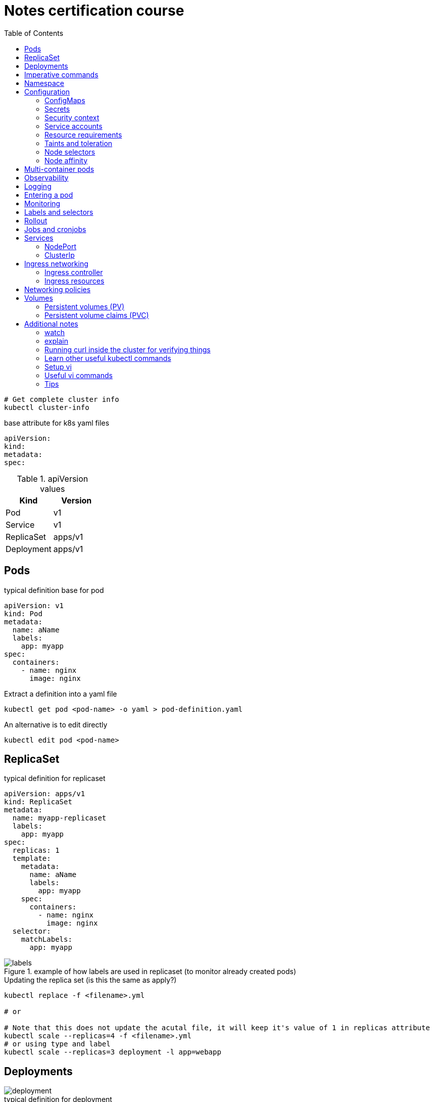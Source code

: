 = Notes certification course
:toc: left
:imagesdir: ../documentation/images/

----
# Get complete cluster info
kubectl cluster-info
----

.base attribute for k8s yaml files
[source,yaml]
----
apiVersion:
kind:
metadata:
spec:
----

.apiVersion values
|===
|Kind |Version

|Pod
|v1

|Service
|v1

|ReplicaSet
|apps/v1

|Deployment
|apps/v1

|===

== Pods

.typical definition base for pod
[source,yaml]
----
apiVersion: v1
kind: Pod
metadata:
  name: aName
  labels:
    app: myapp
spec:
  containers:
    - name: nginx
      image: nginx
----

.Extract a definition into a yaml file
----
kubectl get pod <pod-name> -o yaml > pod-definition.yaml
----

.An alternative is to edit directly
----
kubectl edit pod <pod-name>
----

== ReplicaSet

.typical definition for replicaset
[source,yaml]
----
apiVersion: apps/v1
kind: ReplicaSet
metadata:
  name: myapp-replicaset
  labels:
    app: myapp
spec:
  replicas: 1
  template:
    metadata:
      name: aName
      labels:
        app: myapp
    spec:
      containers:
        - name: nginx
          image: nginx
  selector:
    matchLabels:
      app: myapp
----

.example of how labels are used in replicaset (to monitor already created pods)
image::labels.png[]

.Updating the replica set (is this the same as apply?)
----
kubectl replace -f <filename>.yml

# or

# Note that this does not update the acutal file, it will keep it's value of 1 in replicas attribute
kubectl scale --replicas=4 -f <filename>.yml
# or using type and label
kubectl scale --replicas=3 deployment -l app=webapp
----

== Deployments

image::deployment.png[]

.typical definition for deployment
[source,yaml]
----
apiVersion: apps/v1
kind: Deployment
metadata:
  name: myapp-deployment
  labels:
    app: myapp
spec:
  replicas: 1
  template:
    metadata:
      name: aName
      labels:
        app: myapp
    spec:
      containers:
        - name: nginx
          image: nginx
  selector:
    matchLabels:
      app: myapp
----

== Imperative commands

Generate POD Manifest YAML file (-o yaml). Don't create it(--dry-run=client)::
+
----
#deprecated with generator
kubectl run --generator=run-pod/v1 redis --image=redis:alpine --dry-run=client -o yaml

kubectl run redis --image=redis:alpine --dry-run=client -o yaml
----

Generate Deployment YAML file (-o yaml). Don't create it(--dry-run=client)::
+
----
kubectl create deployment --image=nginx nginx --dry-run=client -o yaml
----

[IMPORTANT]
kubectl create deployment does not have a --replicas option.
You could first create it and then scale it using the kubectl scale command

Save it to a file - (If you need to modify or add some other details)::
+
----
kubectl create deployment --image=nginx nginx --dry-run=client -o yaml > nginx-deployment.yaml
----

Create a Service named redis-service of type ClusterIP to expose pod redis on port 6379::
+
----
kubectl expose pod redis --port=6379 --name redis-service --dry-run=client -o yaml

# or

kubectl create service clusterip redis --tcp=6379:6379 --dry-run=client -o yaml
----

Create a Service named nginx of type NodePort to expose pod nginx's port 80 on port 30080 on the nodes::
+
----
kubectl expose pod nginx --port=80 --name nginx-service --dry-run=client -o yaml

#(This will automatically use the pod's labels as selectors, but you cannot specify the node port. You have to generate a definition file and then add the node port in manually before creating the service with the pod.)

# or

kubectl create service nodeport nginx --tcp=80:80 --node-port=30080 --dry-run=client -o yaml
----

Different output types::

* `-o json` Output a JSON formatted API object.

* `-o name` Print only the resource name and nothing else.

* `-o wide` Output in the plain-text format with any additional information.

* `-o yaml` Output a YAML formatted API object.

Reference: https://kubernetes.io/docs/reference/kubectl/conventions/

https://kubernetes.io/docs/reference/kubectl/overview/

https://kubernetes.io/docs/reference/kubectl/cheatsheet/

== Namespace

.get/create in another namespace than default
[source,bash]
----
kubectl get pods --namespace=kube-system

kubectl create --namespace=kube-system -f <file>.yml
----

It is also possible to define namespace in defintion file:

[source,yaml]
----
apiVersion: v1
kind: Pod
metadata:
  name: aName
  namespace: kube-system
  labels:
    app: myapp
spec:
  containers:
    - name: nginx
      image: nginx
----

.example specifying new namespace
[source,yaml]
----
apiVersion: v1
kind: Namespace
metadata:
  name: dev
----

Then run create as usual with -f option

or the imperative way

----
kubectl create namespace dev
----

Switch between namespaces::
+
----
kubectl config set-context --current --namespace=dev
----

View in all namespaces::
+
----
kubectl get pods --all-namespaces
----

.resource quota
[source,yaml]
----
apiVersion: v1
kind: ResourceQuota
metadata:
  name: dev-quota
  namespace: dev
spec:
  hard:
    pods: "10"
    request.cpu: "4"
    request.memory: 5Gi
    limits.cpu: "10"
    limits.memory: 10Gi

----

.example of dns name when referring to service in other namespace
----
db-service.dev.svc.cluster.local
----

== Configuration

.mapping between docker command and k8s
image::docker-cmd-mapping.png[]

[NOTE]
====
Remember, you CANNOT edit specifications of an existing POD other than the below.

* spec.containers[*].image
* spec.initContainers[*].image
* spec.activeDeadlineSeconds
* spec.tolerations

So if you want to change the command or args for a running pod, you must delete and recreate it.

Examples:

. `kubectl edit pod <pod name>` (will be saved in tmp dir)
. `kubectl delete pod <pod_name>`
. `kubectl create -f <path_to_saved_tmp_file>`

Another way:

. `kubectl get pod webapp -o yaml > my-new-pod.yaml`
. `vi my-new-pod.yaml`
. `kubectl delete pod <pod_name>>`
. `kubectl create -f my-new-pod.yaml`

====

=== ConfigMaps

----
# imperative way
kubectl create configmap appconfig --from-literal=APP_COLOR=blue
kubectl create configmap appconfig --from-file=app_config.properties

# declarative way
kubectl create -f <yaml>
----

.ConfigMap declaration yaml file
[source,yaml]
----
apiVersion: v1
kind: ConfigMap
metadata:
  name: appconfig
data:
  APP_COLOR: blue
  APP_MODE: production
----

----
kubectl get configmaps

kubectl describe configmaps
----

.example of using all properties of a configMap in a pod definition
[source,yaml]
----
apiVersion: v1
kind: Pod
metadata:
  name: aName
  namespace: kube-system
  labels:
    app: myapp
spec:
  containers:
    - name: nginx
      image: nginx
      envFrom:
        - configMapRef:
            name: appconfig
----

.example of using a single property of a configMap in a pod definition
[source,yaml]
----
apiVersion: v1
kind: Pod
metadata:
  name: aName
  namespace: kube-system
  labels:
    app: myapp
spec:
  containers:
    - name: nginx
      image: nginx
      env:
        - name: APP_COLOR
          valueFrom:
            configMapKeyRef:
              name: appconfig
              key: APP_COLOR
----

=== Secrets

----
# imperative way
kubectl create secret generic appsecret --from-literal=DB_HOST=mysql \
                                        --from-literal=DB_PASS=passw0rd

kubectl create secret generic appsecret --from-file=app_config.properties

# declarative way
kubectl create -f <yaml>
----

.Secret declaration yaml file
[source,yaml]
----
apiVersion: v1
kind: Secret
metadata:
  name: appsecret
data:
  DB_HOST: mysql
  DB_PASS: passw0rd
----

[IMPORTANT]
====
The key/values in a secret declarative definition file must be encoded!

`echo -n 'mysql' | base64`

`echo -n 'passw0rd' | base64`

[source,yaml]
----
apiVersion: v1
kind: Secret
metadata:
  name: appsecret
data:
  DB_HOST: bXlzcWw=
  DB_PASS: cGFzc3cwcmQ=
----

A value can be decoded back using
`echo -n 'cGFzc3cwcmQ=' | base64 --decode`
====

----
kubectl get secrets

kubectl describe secrets

# To view the values as well
kubectl get secret appsecret -o yaml
----

.example of using all properties of a Secret in a pod definition
[source,yaml]
----
apiVersion: v1
kind: Pod
metadata:
  name: aName
  namespace: kube-system
  labels:
    app: myapp
spec:
  containers:
    - name: nginx
      image: nginx
      envFrom:
        - secretRef:
            name: appsecret
----

.example of using a single property of a Secret in a pod definition
[source,yaml]
----
apiVersion: v1
kind: Pod
metadata:
  name: aName
  namespace: kube-system
  labels:
    app: myapp
spec:
  containers:
    - name: nginx
      image: nginx
      env:
        - name: DB_PASS
          valueFrom:
            secretKeyRef:
              name: appsecret
              key: DB_PASS
----

[NOTE]
====
Remember that secrets encode data in base64 format.
Anyone with the base64 encoded secret can easily decode it.
As such the secrets can be considered as not very safe.

The concept of safety of the Secrets is a bit confusing in Kubernetes.
The https://kubernetes.io/docs/concepts/configuration/secret[kubernetes documentation page] and a lot of blogs out there refer to secrets as a "safer option" to store sensitive data.
They are safer than storing in plain text as they reduce the risk of accidentally exposing passwords and other sensitive data.
In my opinion it's not the secret itself that is safe, it is the practices around it.

Secrets are not encrypted, so it is not safer in that sense.
However, some best practices around using secrets make it safer.
As in best practices like:

* Not checking-in secret object definition files to source code repositories.

* https://kubernetes.io/docs/tasks/administer-cluster/encrypt-data/[Enabling Encryption at Rest] for Secrets so they are stored encrypted in ETCD.

Also the way kubernetes handles secrets.
Such as:

* A secret is only sent to a node if a pod on that node requires it.

* Kubelet stores the secret into a tmpfs so that the secret is not written to disk storage.

* Once the Pod that depends on the secret is deleted, kubelet will delete its local copy of the secret data as well.

Read about the https://kubernetes.io/docs/concepts/configuration/secret/#protections[protections] and https://kubernetes.io/docs/concepts/configuration/secret/#risks[risks] of using secrets https://kubernetes.io/docs/concepts/configuration/secret/#risks[here]

Having said that, there are other better ways of handling sensitive data like passwords in Kubernetes, such as using tools like Helm Secrets, https://www.vaultproject.io/[HashiCorp Vault].

====

=== Security context

How to set docker security related configs, such as user to run, or adding/removing linux capabilites such as MAC_ADMIN.

.example setting user id for all containers running in pod (pod level)
[source,yaml]
----
apiVersion: v1
kind: Pod
metadata:
  name: aName
  labels:
    app: myapp
spec:
  securityContext:
    runAsUser: 1000
  containers:
    - name: nginx
      image: nginx
----

.example setting user id and adding a capability for a container (container level)
[source,yaml]
----
apiVersion: v1
kind: Pod
metadata:
  name: aName
  labels:
    app: myapp
spec:
  containers:
    - name: nginx
      image: nginx
      securityContext:
        runAsUser: 1000
        capabilities:
          add: ["MAC_ADMIN"]
----

[NOTE]
Declaring capabilities is only possible at container level

----
# Finding out the user running a container
kubectl exec ubuntu-sleeper whoami

# Setting the data
kubectl exec ubuntu-sleeper -- date -s '19 APR 2012 11:14:00'
----

=== Service accounts

Service accounts are used by applications for interacting with K8s (apis etc).
Typically apps: Prometheus (for accessing metric), GitLab/Jenkins (for deploying applications).

----
kubectl create serviceaccount <name>

kubectl get serviceaccount

# A token is autmatically created and stored as a secret, use `kubectl describe` to see the name of token
kubectl describe serviceaccount <name>

# To see the secret
kubectl describe secret <token_name>
----

The token can be used an authorization Bearer token in calls to api.

When the application using the token is deployed in the same K8s-cluster, then there is no need to export tokens.
Instead the token is provided to a pod by mounting it as a _volume_.

In k8s, every namespace has a default service account created.
This gets mounted by default in all pods running in namespace.
See "mounts" when doing `kubectl describe pod xxx`.

[IMPORTANT]
The default namespace service account is very restricted, it can only run very basic api queries.

It is possible to define the pod to use other service accounts:

[source,yaml]
----
apiVersion: v1
kind: Pod
metadata:
  name: aName
spec:
  containers:
    - name: nginx
      image: nginx
  serviceAccountName: my-account-name
  # If you want to disable auto-mounting of default service tokens
  automountServiceAccountToken: false
----

=== Resource requirements

image::resources.png[]

image::resource-limiting.png[]

image::resource-notes.png[]

=== Taints and toleration

Taints and tolerations are used to restrict which pods that can be scheduled on a node.

* Taints are set on nodes

* Tolerations are set on pods

Syntax for setting taint::
kubectl taint nodes <node-name> key=value:<taint-effect>
+
There are three taint-effects: NoSchedule, PreferNoSchedule, NoExecute
+
----
kubectl taint nodes node1 app=blue:NoSchedule
----

Tolerations are added in definition::
+
[source,yaml]
----
apiVersion: v1
kind: Pod
metadata:
  name: aName
spec:
  containers:
    - name: nginx
      image: nginx
  tolerations:
    - key: "app"
      operator: "Equal"
      value: "blue"
      effect: "NoSchedule"
----

----
# Example of untainting a node
kubectl taint nodes master node-role.kubernetes.io/master:NoSchedule-
----

Taint will only make sure that a certain node will accept a certain type of pods.
But these pods may end up in other nodes as well.
If the requirement is to run a type of pod on a specific node only, use concept <<Node affinity>>.

=== Node selectors

Sometimes we want to run "heavy" applications on nodes that are large enough to handle it.
This assumes that we may have a cluster with large nodes, and some smaller nodes.
We can then label the large nodes and make sure that the pod ends up there.

[source,yaml]
----
apiVersion: v1
kind: Pod
metadata:
  name: aName
spec:
  containers:
    - name: nginx
      image: nginx
  nodeSelector:
    size: Large
----

Syntax for labelling: `kubectl label nodes <node-name> <label-key>=<label-value>`

----
kubectl label nodes node01 size=Large
----

Using node selectors has its limitations.
We cannot specify things like "run on Large or Medium" or "run only on NOT Small".
For this, see <<Node affinity>>

=== Node affinity

.This does exactly the same as in the node selectors example
[source,yaml]
----
apiVersion: v1
kind: Pod
metadata:
  name: aName
spec:
  containers:
    - name: nginx
      image: nginx
  affinity:
    nodeAffinity:
      requiredDuringSchedulingIgnoredDuringExecution:
        nodeSelectorTerms:
          - matchExpressions:
              - key: size
                operator: In
                values:
                  - Large
----

.example of "run on Large and Medium"
[source,yaml]
----
apiVersion: v1
kind: Pod
metadata:
  name: aName
spec:
  containers:
    - name: nginx
      image: nginx
  affinity:
    nodeAffinity:
      requiredDuringSchedulingIgnoredDuringExecution:
        nodeSelectorTerms:
          - matchExpressions:
              - key: size
                operator: In
                values:
                  - Large
                  - Medium
----

.example of "run on not Small"
[source,yaml]
----
apiVersion: v1
kind: Pod
metadata:
  name: aName
spec:
  containers:
    - name: nginx
      image: nginx
  affinity:
    nodeAffinity:
      requiredDuringSchedulingIgnoredDuringExecution:
        nodeSelectorTerms:
          - matchExpressions:
              - key: size
                operator: NotIn
                values:
                  - Small
----

About affinity types:

* requiredDuringSchedulingIgnoredDuringExecution: This states that the scheduler should match the affinity rules, and if no node could be found, it does not deploy the pod.
Already existing pods (when the affinity is set) is ignored and continues to run.

* preferredDuringSchedulingIgnoredDuringExecution: States that if the scheduler cannot find a node that applies to the rules, then just run it on any node.

====
Make sure you check out these tips and tricks from other students who have cleared the exam:

https://www.linkedin.com/pulse/my-ckad-exam-experience-atharva-chauthaiwale/

https://medium.com/@harioverhere/ckad-certified-kubernetes-application-developer-my-journey-3afb0901014

https://github.com/lucassha/CKAD-resources
====

== Multi-container pods

There are three types of multi-container pods:

* sidecar

* adapter

* ambassador

== Observability

Readiness probe is useful when starting containe where the container takes some time to fully warmup.
K8s does not set the container to state Ready until the readiness probe succeeds.

.example of readiness probe
[source,yaml]
----
apiVersion: v1
kind: Pod
metadata:
  name: aName
spec:
  containers:
    - name: nginx
      image: nginx
      readinessProbe:
        httpGet:
          path: /api/ready
          port: 8080
        initialDelaySeconds: 10
        periodSeconds: 5
        # defaults to 3
        failureThreshold: 8
----

Liveness probe helps to detect if an application no longer works, even thought the container is healthy.
It sends a "ping" to the application, and if it fails it will delete the pod, effectively restarting it.

.example of liveness probe
[source,yaml]
----
apiVersion: v1
kind: Pod
metadata:
  name: aName
spec:
  containers:
    - name: nginx
      image: nginx
      livenessProbe:
        httpGet:
          path: /api/ready
          port: 8080
        initialDelaySeconds: 10
        periodSeconds: 5
        # defaults to 3
        failureThreshold: 8
----

== Logging

----
kubectl logs -f webapp-1

# if pod contains multiple containers, the wanted container name must given as the last argument
kubectl logs -f webapp-1 containername
----

== Entering a pod

----
kubectl exec -it <pod-name> -- bash

# also possible copying files
kubectl cp <pod-name>:</path/to/remote/file> </path/to/local/file>
----


== Monitoring

Metrics server is an in-memory server that monitors the whole K8s cluster.
For more advanced solutions, look at Prometheus, ELK stack etc.

image::metrics.png[]

Enable on minikube by:

----
minikube addons enable metrics-server
----

Enable on others:

----
git clone https://github.com/kubernetes-incubator/metrics-serve.git

cd into directory

kubectl create -f .
----

View:

----
kubectl top node

kubectl top pod
----

== Labels and selectors

image::labels-selectors.png[]

Usage from command line:

----
kubectl get pods --selector app=app3

kubectl get all --selector env=prod,bu=finance,tier=frontend
----

== Rollout

----
kubectl rollout status deployment/myapp-deployment

kubectl rollout history deployment/myapp-deployment

kubectl rollout undo deployment/myapp-deployment
----

image::deployment-strategy.png[]

Rolling update is the default.

== Jobs and cronjobs

Some containers should just perform a task then exit.
K8s default pod mode is "restartPolicy: always", which results in the pod getting started again and again.

To set K8s to just run it once:

image::restartpolicy.png[]

Kubernetes jobs are like replicasets, with the difference that they will make sure to bring up all replicas, have them perform their tasks and then finish.

.example of job definition
[source,yaml]
----
apiVersion: batch/v1
kind: Job
metadata:
  name: math-add-job
spec:
  # execute and make sure that there are 3 completions
  completions: 3
  # create three prods in parallel (the default is sequentially)
  parallelism: 3
  template:
    spec:
      containers:
        - name: math-add
          image: ubuntu
          command: ['expr', '3', '+', '2']
      restartPolicy: Never
----

----
kubectl create -f job-definition.yaml

kubectl get jobs

kubectl get job math-add-job
----

Cronjob is a job that can be scheduled.

.example of cronjob definition
[source,yaml]
----
apiVersion: batch/v1beta1
kind: CronJob
metadata:
  name: reporting-cron-job
spec:
  schedule: "*/1 * * * *"
  jobTemplate:
    spec:
      # execute and make sure that there are 3 completions
      completions: 3
      # create three prods in parallel (the default is sequentially)
      parallelism: 3
      template:
        spec:
          containers:
            - name: math-add
              image: ubuntu
              command: ['expr', '3', '+', '2']
          restartPolicy: Never

----

----
kubectl create -f cron-job-definition.yaml

kubectl get cronjobs
----

== Services

NodePort is for letting an outside network access pods inside the cluster.
Like from localhost -> app run in K8s

ClusterIP is used for letting pods communicate with each other inside the cluster.
It is a way to group pods and having them accessed by other pods via a service.

=== NodePort

image::services.png[]

.example of nodeport service definition
[source,yaml]
----
apiVersion: v1
kind: Service
metadata:
  name: myapp-service
spec:
  type: NodePort
  ports:
    - port: 80
      targetPort: 80
      nodePort: 30008
  selector:
    app: myapp
    type: frontend
----

----
kubectl create -f service-definition.yml

kubectl get services
----

=== ClusterIp

image::service-clusterip.png[]

.example of clusterip service definition
[source,yaml]
----
apiVersion: v1
kind: Service
metadata:
  name: backend
spec:
  type: ClusterIP
  ports:
    - port: 80
      targetPort: 80
  selector:
    app: myapp
    type: backend
----

== Ingress networking

image::ingress.png[]

=== Ingress controller

The course states that there is no ingress controller by default, one must be installed.
The example they are using seems old, new ways found when googling (like https://kubernetes.io/docs/tasks/access-application-cluster/ingress-minikube/).
Below pic shows the way described in course

image::ingress-controller.png[]

=== Ingress resources

[source,yaml]
----
apiVersion: networking.k8s.io/v1beta1
kind: Ingress
metadata:
  name: ingress-wear
spec:
  backend:
    serviceName: wear-service
    servicePort: 80
----

----
kubectl create -f ingress-wear.yml

kubectl get ingress
----

==== Rules

image::ingress-rule-1.png[200,200]

[source,yaml]
----
apiVersion: networking.k8s.io/v1beta1
kind: Ingress
metadata:
  name: ingress-wear-watch
spec:
  rules:
    - http:
        paths:
          - path: /wear
            backend:
              serviceName: wear-service
              servicePort: 80

          - path: /watch
            backend:
              serviceName: watch-service
              servicePort: 80
----

----
kubectl describe ingress ingress-wear-watch
----

image::ingress-rule-2.png[400,400]

[source,yaml]
----
apiVersion: networking.k8s.io/v1beta1
kind: Ingress
metadata:
  name: ingress-wear-watch
spec:
  rules:
    - host: wear.my-online-store.com
      http:
        paths:
         - backend:
             serviceName: wear-service
             servicePort: 80

    - host: watch.my-online-store.com
      http:
        paths:
          - backend:
              serviceName: watch-service
              servicePort: 80
----

== Networking policies

.Ingress and Egress
image::ingressegress.png[500,500]

Networking policies allow us to define policies like "the web pod cannot communicate with the db pod directly".

image::restricting-pod-comm.png[500,500]

[source,yaml]
----
apiVersion: networking.k8s.io/v1
kind: NetworkPolicy
metadata:
  name: db-policy
spec:
  podSelector:
    matchLabels:
      role: db
  policyTypes:
  - Ingress
  ingress:
    - from:
        - podSelector:
            matchLabels:
              name: api-pod
      ports:
        - protocol: TCP
          port: 3306
----

----
kubectl get networkpolicies

kubectl create -f policy-definition.yml
----

.example of an egress (internal only allowed to send traffic to mysql and payroll)
[source,yaml]
----
apiVersion: networking.k8s.io/v1
kind: NetworkPolicy
metadata:
  name: internal-policy
spec:
  podSelector:
    matchLabels:
      role: internal
  policyTypes:
  - Egress
  egress:
    - to:
        - podSelector:
            matchLabels:
              name: mysql
      ports:
        - protocol: TCP
          port: 3306
    - to:
       - podSelector:
           matchLabels:
             name: payroll
      ports:
        - protocol: TCP
          port: 8080
----

== Volumes

[source,yaml]
----
apiVersion: v1
kind: Pod
metadata:
  name: random-number-generator
spec:
  containers:
    - image: alpine
      name: alpine
      command: ["/bin/sh", "-c"]
      args: ["shuf -i 0-100 -n 1 >> /opt/number.out;"]
      volumeMounts:
        - mountPath: /opt
          name: data-volume

  volumes:
    - name: data-volume
      hostPath:
        path: /data
        type: Directory
----

image::volumes.png[300,300]

=== Persistent volumes (PV)

Just using volumes as above means that every user (deploying pods) must configure volumes for each container. This does not scale well. Kubernetes provides a way of centralizing the handling via persistent volumes.

Persistent volumes = a cluster wide pool of volumes administered by an k8s-admin.

.creating a persistent volume (done by administrators)
[source,yaml]
----
apiVersion: v1
kind: PersistentVolume
metadata:
  name: pv-vol1
spec:
  accessModes:
    - ReadWriteOnce
  capacity:
    storage: 1Gi
  awsElasticBlockStore:
    volumeID: <volume-id>
    fsType: ext4
  persistentVolumeReclaimPolicy: Delete
----

About _persistentVolumeReclaimPolicy_:

- Retain -- manual reclamation
- Recycle -- basic scrub (`rm -rf /thevolume/*`) _deprecated_
- Delete -- associated storage asset such as AWS EBS, GCE PD, Azure Disk, or OpenStack Cinder volume is deleted

----
kubectl create -f pv-definition.yml

kubectl get persistentvolume
----

=== Persistent volume claims (PVC)

A PVC gets bound to a PV if it matches criteria specified in claim. The binding is handled by k8s, and it will automatically bind to a PV that matches criteria. If there are several PV:s that matches, it is possible to select a specific by using labels.

[IMPORTANT]
If a PVC of "size 1" gets bound to a PV of "size 2" (for instance if no other PVC are available that matches "size 1"), then it will hog that PV, no other PVC of can be bound, meaning that the remaining unused size of the PV cannot be utilized.

If there are no PV:s available that matches a PVC, then the PVC will be set on queue until an admin provides more PV:s.

.creating a PVC
[source,yaml]
----
apiVersion: v1
kind: PersistentVolumeClaim
metadata:
  name: myclaim
spec:
  accessModes:
    - ReadWriteOnce
  resources:
    requests:
      storage: 500Mi
----

----
kubectl create myclaim-definition.yml

kubectl get persistentvolumeclaim
----

==== Using PVC in pods (or replicasets or deployments)

Once you create a PVC use it in a POD definition file by specifying the PVC Claim name under persistentVolumeClaim section in the volumes section like this:

[source,yaml]
----
apiVersion: v1
kind: Pod
metadata:
  name: mypod
spec:
  containers:
    - name: myfrontend
      image: nginx
      volumeMounts:
        - mountPath: "/var/www/html"
          name: mypd
  volumes:
    - name: mypd
      persistentVolumeClaim:
        claimName: myclaim
----

The same is true for ReplicaSets or Deployments. Add this to the pod template section of a Deployment on ReplicaSet.

image::volumes-pv-pvc.png[]

== Additional notes

=== watch

It is possible to watch (like tail -f) a pod:

`kubectl get po --watch`

=== explain

`kubectl explain` - will show a brief explanation of an object. If `--recursive` is added, all subsequent fields will be shown also

.Example
----
kubectl explain po --recursive

# It is possible to drill down the structure also:
kubectl explain po.spec.containers --recursive
----

=== Running curl inside the cluster for verifying things
Sometimes an HTTP endpoint inside the Kubernetes cluster needs to be verified. This can be done using either `kubectl port-forward` with a local curl command in the Linux terminal or by launching a Kubernetes pod that can run the curl command inside the cluster, e.g.:

`kubectl run --image=curlimages/curl --restart=Never -i --rm curl-pod -- curl -v $service:$port -s -m1`

[NOTE]
====
`-v` shows a more verbose curl result, including http status codes

`-s` makes the curl silent on errors

`-m1` Maximum time (in seconds) allowed for the transfer
====

=== Learn other useful kubectl commands
The commands `label`, `annotate`, `expose`, and `set` can be useful for some tasks.

Practice rolling out and rolling back upgrades of a deployment using the `kubectl rollout` command.

To get a good overview of available labels on a set of Kubernetes objects, use the `--show-labels` option of the `kubectl get` command.

If you are requested to update or fix a problem of an existing resource, use the `kubectl get ... -o yaml > n.yaml` command to get started.

[TIP]
Go through all kubectl commands at https://kubernetes.io/docs/reference/generated/kubectl/kubectl-commands. Even some imperative commands could be good to know to help finish questions in the examination quickly.

=== Setup vi

Create a .vimrc file in the home folder with the command `vi ~/.vimrc` and enter:

----
set number
set tabstop=2 shiftwidth=2 expandtab
----

This turns on numbered lines and sets up the tab indentation to two spaces.

=== Useful vi commands

`Shift + H` - "High" - goes to the higher part of screen

`Shift + M` - "Middle" - goes to the middle part of screen

`Shift + L` - "Low" - goes to the lower part of screen

`<linenumber>gg`, example `42gg` - goes to line 42

`Shift + G` - goto end of file

`gg` - goto beginning of file

`$` - move to end fo line

`0` - move to beginning of line

`'.` - jump to the last-changed line

*To cut-and-paste or copy-and-paste:*

. Position the cursor at the beginning of the text you want to cut/copy.
. Press `v` to begin character-based visual selection, or `V` to select whole lines. (you can use `j` or arrows to select next line)
. Move the cursor to the end of the text to be cut/copied. While selecting text, you can perform searches and other advanced movement.
. Press `d` (delete) to cut, or `y` (yank) to copy.
. Move the cursor to the desired paste location.
. Press `p` to paste after the cursor, or `P` to paste before.

*Indentation*

In normal mode, type `>>` to indent the current line, or `<<` to unindent.

Each command can be used with a count. For example, typing `5>>.. `shifts five lines to the right, and then repeats the operation twice so that the five lines are shifted three times.

In insert mode, `Ctrl-T` indents the current line, and `Ctrl-D` unindents.

When indenting or unindenting, lines are shifted one 'shiftwidth' to the right or left.

=== Tips

Before each question in exam, set the namespace (if needed):

`kubectl config set-context --current --namespace=thenewnamespace`

Use imperative shortcuts with `--dry-run=client` to quickly create yaml file:

.Examples
----
# pod
kubectl run echoserver --image=k8s.gcr.io/echoserver:1.2 --restart=Never --dry-run=client -o yaml > frontend-pod.yml

# deployment
kubectl create deployment frontend --image=k8s.gcr.io/echoserver:1.2 --replicas=3 --port=8080 --dry-run=client -o yaml > frontend-deploy.yml

# service (clusterip)
kubectl create service clusterip frontend --tcp=5678:8080 --dry-run=client -o yaml

# service (nodeport)
kubectl create service nodeport frontend --tcp=5678:8080 --dry-run=client -o yaml

----
